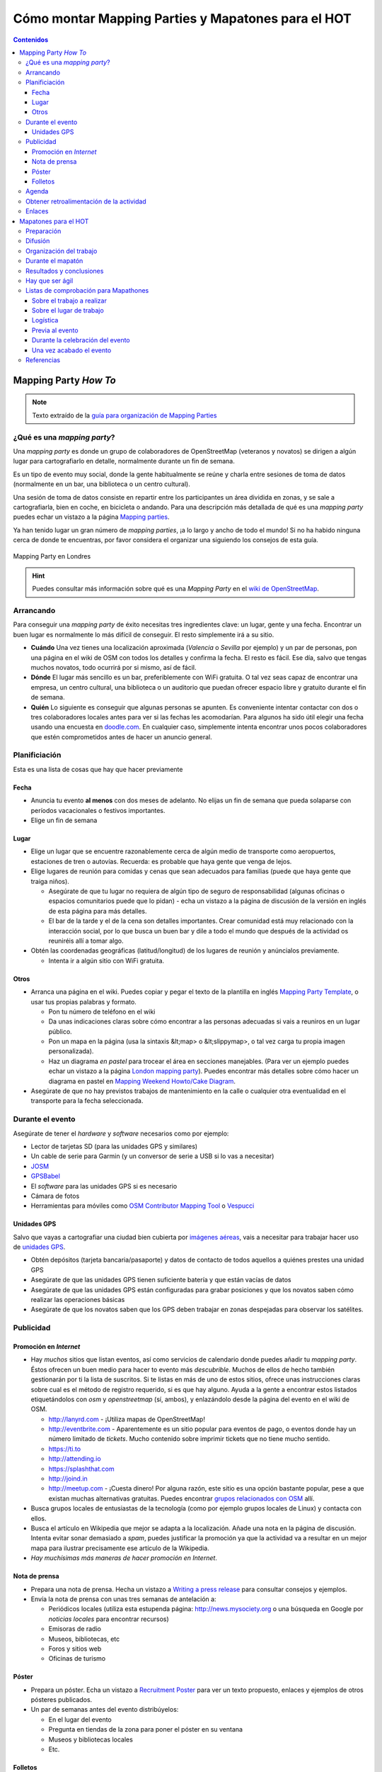 .. _mappinghot:

======================================================
Cómo montar Mapping Parties y Mapatones para el HOT
======================================================

.. contents:: Contenidos
   :depth: 3
   :backlinks: none


Mapping Party *How To*
==============================

.. note:: Texto extraído de la `guía para organización de Mapping Parties <https://wiki.openstreetmap.org/wiki/ES:Mapping_Weekend_Howto>`_

¿Qué es una *mapping party*?
--------------------------------------

Una *mapping party* es donde un grupo de colaboradores de OpenStreetMap
(veteranos y novatos) se dirigen a algún lugar para cartografiarlo en detalle,
normalmente durante un fin de semana.

Es un tipo de evento muy social, donde la gente habitualmente se reúne y charla
entre sesiones de toma de datos (normalmente en un bar, una biblioteca o un
centro cultural).

Una sesión de toma de datos consiste en repartir entre los participantes un área
dividida en zonas, y se sale a cartografiarla, bien en coche, en bicicleta o
andando. Para una descripción más detallada de qué es una *mapping party* puedes
echar un vistazo a la página `Mapping parties`_.

.. _Mapping parties: https://wiki.openstreetmap.org/wiki/Mapping_parties

Ya han tenido lugar un gran número de *mapping parties*, ¡a lo largo y ancho
de todo el mundo! Si no ha habido ninguna cerca de donde te encuentras, por
favor considera el organizar una siguiendo los consejos de esta guía.


.. figure:: img/London_multimap_saturday.jpg
   :alt: Mapping Party en Londres
   :align: center

   Mapping Party en Londres


.. hint:: Puedes consultar más información sobre qué es una *Mapping Party*
          en el `wiki de OpenStreetMap <http://wiki.openstreetmap.org/wiki/ES:Mapping_parties>`_.

Arrancando
-------------------

Para conseguir una *mapping party* de éxito necesitas tres ingredientes clave:
un lugar, gente y una fecha. Encontrar un buen lugar es normalmente lo más
difícil de conseguir. El resto simplemente irá a su sitio.

* **Cuándo** Una vez tienes una localización aproximada (*Valencia* o *Sevilla*
  por ejemplo) y un par de personas, pon una página en el wiki de OSM con todos
  los detalles y confirma la fecha. El resto es fácil. Ese día, salvo que tengas
  muchos novatos, todo ocurrirá por si mismo, así de fácil.

* **Dónde** El lugar más sencillo es un bar, preferiblemente con WiFi gratuita.
  O tal vez seas capaz de encontrar una empresa, un centro cultural, una
  biblioteca o un auditorio que puedan ofrecer espacio libre y gratuito durante
  el fin de semana.

* **Quién** Lo siguiente es conseguir que algunas personas se apunten. Es
  conveniente intentar contactar con dos o tres colaboradores locales antes para
  ver si las fechas les acomodarían. Para algunos ha sido útil elegir una fecha
  usando una encuesta en `doodle.com`_. En cualquier caso, simplemente intenta
  encontrar unos pocos colaboradores que estén comprometidos antes de hacer un
  anuncio general.

.. _doodle.com: http://doodle.com


Planificiación
---------------------

Esta es una lista de cosas que hay que hacer previamente

Fecha
~~~~~~~~~~~

* Anuncia tu evento **al menos** con dos meses de adelanto. No elijas un fin de
  semana que pueda solaparse con períodos vacacionales o festivos importantes.

* Elige un fin de semana

Lugar
~~~~~~~~~~

* Elige un lugar que se encuentre razonablemente cerca de algún medio de transporte
  como aeropuertos, estaciones de tren o autovías. Recuerda: es probable que haya
  gente que venga de lejos.

* Elige lugares de reunión para comidas y cenas que sean adecuados para familias
  (puede que haya gente que traiga niños).

  * Asegúrate de que tu lugar no requiera de algún tipo de seguro de
    responsabilidad (algunas oficinas o espacios comunitarios puede que lo
    pidan) - echa un vistazo a la página de discusión de la versión en inglés de
    esta página para más detalles.

  * El bar de la tarde y el de la cena son detalles importantes. Crear comunidad
    está muy relacionado con la interacción social, por lo que busca un buen bar
    y dile a todo el mundo que después de la actividad os reuniréis allí a tomar
    algo.

* Obtén las coordenadas geográficas (latitud/longitud) de los lugares de reunión
  y anúncialos previamente.

  * Intenta ir a algún sitio con WiFi gratuita.

Otros
~~~~~~~

* Arranca una página en el wiki. Puedes copiar y pegar el texto de la plantilla
  en inglés `Mapping Party Template`_, o usar tus propias palabras y formato.

  * Pon tu número de teléfono en el wiki

  * Da unas indicaciones claras sobre cómo encontrar a las personas adecuadas si
    vais a reuniros en un lugar público.

  * Pon un mapa en la página (usa la sintaxis &lt;map> o &lt;slippymap>, o tal
    vez carga tu propia imagen personalizada).

  * Haz un diagrama *en pastel* para trocear el área en secciones manejables.
    (Para ver un ejemplo puedes echar un vistazo  a la página
    `London mapping party`_). Puedes encontrar más detalles sobre cómo hacer un
    diagrama en pastel en `Mapping Weekend Howto/Cake Diagram`_.

* Asegúrate de que no hay previstos trabajos de mantenimiento en la calle o
  cualquier otra eventualidad en el transporte para la fecha seleccionada.


.. _Mapping Party Template: https://wiki.openstreetmap.org/wiki/Mapping_Party_Template
.. _London mapping party: https://wiki.openstreetmap.org/wiki/London_mapping_party
.. _Mapping Weekend Howto/Cake Diagram: https://wiki.openstreetmap.org/wiki/Mapping_Weekend_Howto/Cake_Diagram


Durante el evento
-----------------------

Asegúrate de tener el *hardware* y *software* necesarios como por ejemplo:

* Lector de tarjetas SD (para las unidades GPS y similares)

* Un cable de serie para Garmin (y un conversor de serie a USB si lo vas a
  necesitar)

* JOSM_

* GPSBabel_

* El *software* para las unidades GPS si es necesario

* Cámara de fotos

* Herramientas para móviles como `OSM Contributor Mapping Tool`_ o Vespucci_

.. _JOSM: https://wiki.openstreetmap.org/wiki/JOSM
.. _GPSBabel: https://wiki.openstreetmap.org/wiki/GPSBabel
.. _OSM Contributor Mapping Tool: https://wiki.openstreetmap.org/wiki/OSM_Contributor_Mapping_Tool
.. _Vespucci: http://wiki.openstreetmap.org/wiki/Vespucci

Unidades GPS
~~~~~~~~~~~~~~~

Salvo que vayas a cartografiar una ciudad bien cubierta por `imágenes aéreas`_,
vais a necesitar para trabajar hacer uso de `unidades GPS`_.

* Obtén depósitos (tarjeta bancaria/pasaporte) y datos de contacto de todos
  aquellos a quiénes prestes una unidad GPS

* Asegúrate de que las unidades GPS tienen suficiente batería y que están vacías
  de datos

* Asegúrate de que las unidades GPS están configuradas para grabar posiciones y
  que los novatos saben cómo realizar las operaciones básicas

* Asegúrate de que los novatos saben que los GPS deben trabajar en zonas
  despejadas para observar los satélites.


.. _imágenes aéreas: https://wiki.openstreetmap.org/wiki/Aerial_imagery
.. _unidades GPS: https://wiki.openstreetmap.org/wiki/GPS_Unit


.. _mp-publi:

Publicidad
-----------------

Promoción en *Internet*
~~~~~~~~~~~~~~~~~~~~~~~~~~~~~~~

* Hay *muchos* sitios que listan eventos, así como servicios de calendario donde
  puedes añadir tu *mapping party*. Éstos ofrecen un buen medio para hacer to
  evento más *descubrible*. Muchos de ellos de hecho también gestionarán por ti la
  lista de suscritos. Si te listas en más de uno de estos sitios, ofrece unas
  instrucciones claras sobre cual es el método de registro requerido, si es que
  hay alguno. Ayuda a la gente a encontrar estos listados etiquetándolos con *osm*
  y *openstreetmap* (sí, ambos), y enlazándolo desde la página del evento en el
  wiki de OSM.

  * http://lanyrd.com - ¡Utiliza mapas de OpenStreetMap!

  * http://eventbrite.com - Aparentemente es un sitio popular para eventos de pago,
    o eventos donde hay un número limitado de *tickets*. Mucho contenido sobre
    imprimir tickets que no tiene mucho sentido.

  * https://ti.to

  * http://attending.io

  * https://splashthat.com

  * http://joind.in

  * http://meetup.com - ¡Cuesta dinero! Por alguna razón, este sitio es una
    opción bastante popular, pese a que existan muchas alternativas gratuitas.
    Puedes encontrar `grupos relacionados con OSM`_ allí.


* Busca grupos locales de entusiastas de la tecnología (como por ejemplo grupos
  locales de Linux) y contacta con ellos.

* Busca el artículo en Wikipedia que mejor se adapta a la localización. Añade
  una nota en la página de discusión. Intenta evitar sonar demasiado a *spam*,
  puedes justificar la promoción ya que la actividad va a resultar en un mejor
  mapa para ilustrar precisamente ese artículo de la Wikipedia.

* *Hay muchísimas más maneras de hacer promoción en Internet*.


.. _grupos relacionados con OSM: http://www.meetup.com/es-ES/topics/openstreetmap/

Nota de prensa
~~~~~~~~~~~~~~~~~~~

* Prepara una nota de prensa. Hecha un vistazo a `Writing a press release`_ para
  consultar consejos y ejemplos.

* Envía la nota de prensa con unas tres semanas de antelación a:

  * Periódicos locales (utiliza esta estupenda página: http://news.mysociety.org o
    una búsqueda en Google por *noticias locales* para encontrar recursos)

  * Emisoras de radio

  * Museos, bibliotecas, etc

  * Foros y sitios web

  * Oficinas de turismo

.. _Writing a press release: https://wiki.openstreetmap.org/wiki/Writing_a_press_release


Póster
~~~~~~~~~~~~

* Prepara un póster. Echa un vistazo a `Recruitment Poster`_  para ver un texto
  propuesto, enlaces y ejemplos de otros pósteres publicados.

* Un par de semanas antes del evento distribúyelos:

  * En el lugar del evento

  * Pregunta en tiendas de la zona para poner el póster en su ventana

  * Museos y bibliotecas locales

  * Etc.


.. _Recruitment Poster: https://wiki.openstreetmap.org/wiki/Recruitment_Poster


Folletos
~~~~~~~~~~

* Prepara un folleto (*flyer*) para poder repartir entre aquellos que quieran
  saber más. Echa un vistazo a `Flyers and posters`_ para ver los folletos
  genéricos disponibles para imprimir, o tal vez ficheros de gráficos que puedan
  serte útiles.

* Imprime unas cuantas copias para tenerlas disponibles el día de la *mapping party*.

.. _Flyers and posters: https://wiki.openstreetmap.org/wiki/Flyers_and_posters

Agenda
------------

Prepara una agenda detallada para el fin de semana y súbela con antelación a la
página del evento en el wiki.


* Planifica un evento social o quedada en un bar el viernes por la tarde, para
  aquellos que lleguen pronto.

* Empieza con una reunión de arranque (*kick-off*) como primera actividad de los
  dos días. Deja al menos una hora para esto.  Anima a los participantes a ponerse
  manos a la obra tan pronto como estén listos (especialmente los veteranos).

* Planifica sesiones de cartografiado de como máximo unas tres horas, ya que
  muchos GPSs necesitarán recargarse tras ese tiempo.

* Organiza adecuadamente puntos de reunión y asegúrate de que habrá alguien allí
  con un equipo portátil (así como cables, etc.) para cargar los *tracklogs* (y
  tal vez crear un `Party Render`_). Un bar con WiFi gratuita y comida sería una
  buena localización.

* Planifica una hora de cierre para el trabajo del día. Incluye una sesión cada
  día para explicar a los novatos cómo subir y etiquetar sus *tracks*. Anima a
  los novatos a que hagan ellos mismos el etiquetado.

* Planifica un evento social el Sábado por la noche. Por ejemplo quedar a tomar
  algo y luego a cenar.

* Es posible que aquellas personas que hayan ido el sábado estén cansadas el
  domingo, o tal vez menos predispuestas a socializar y más interesadas en
  simplemente continuar con el trabajo.

.. _Party Render: https://wiki.openstreetmap.org/wiki/Party_render

Obtener retroalimentación de la actividad
--------------------------------------------

Ideas para las preguntas que se podrían hacer a cada uno de los asistentes...

  Nos encantaría conocer tu opinión sobre la actividad de hoy, nos ayuda a hacer
  estas *mapping parties* aún mejores y así mejorar vuestra experiencia y en
  definitiva crear un mejor mapa.


  * ¿Qué días estuviste?

  * ¿Te consideras un local, o tuviste que viajar para venir a la actividad? Local/No local

  * ¿Habías asistido anteriormente a una *mapping party*? Sí/No

  * ¿Habías contribuido a OSM con anterioridad? Sí/No

  * Si es así, ¿habías obtenido datos anteriormente usando un GPS? Sí/No

  * ¿Fecha de llegada?

  * ¿Hora de salida prevista?

  * ¿Traes tu propio GPS o te lo hemos prestado? Mío/Préstamo

  * Si te lo hemos prestado, ¿cómo de difícil te ha sido usarlo?
    (1=fácil, 10=difícil) 1 2 3 4 5 6 7 8 9 10

  * ¿Cuántas horas has estado fuera tomando datos?

  * Si hemos proporcionado refrescos, ¿eran lo que necesitabas? Sí/No

  * Si hemos proporcionado alimentos a la hora de la comida, ¿fueron de ayuda o
    hubieras preferido ir por tu cuenta? Sí/Prefiero ir por mi cuenta

  * ¿Esperas cuando te marches, continuar editando el mapa y añadir tu
    conocimiento del día de hoy? Sí/No

  * Si es que no, ¿hay algo que podamos hacer para convertirlo en un Sí?

  * Si necesitaste ayuda técnica, ¿cómo de útil fue?
    (1=insuficiente, 10=más que suficiente): 1 2 3 4 5 6 7 8 9 10

  * Como resultado del día, ¿qué probabilidades hay que asistas a otra *mapping
    party* en el futuro? (1=poco probable, 10=seguro) 1 2 3 4 5 6 7 8 9 10

  * ¿Te gustaría estar al tanto de la información relativa a los resultados de
    esta *mapping party*? Si es así por favor danos tu dirección de correo
    electrónico aquí:

  * Si además, te gustaría que te informáramos por correo electrónico de otras
    mapping parties* que podamos organizar en el futuro, marca esta casilla.

Enlaces
--------------

* `Notas`_  de Andy Robinson sobre la organización de una *mapping party*

* http://wiki.openstreetmap.org/wiki/Mapping_Weekend_Howto

.. _Notas: http://lists.openstreetmap.org/pipermail/talk-gb/2010-February/008759.html


Mapatones para el HOT
=========================

.. figure:: img/yolanda-valencia.jpg
   :align: center
   :width: 600px
   :alt: Mapatón en Valencia por el tifón Yolanda

   Mapatón en Valencia por el tifón Yolanda

.. image:: img/nightofthelivingmap.png
   :align: right
   :width: 300px


Un **Mapatón** (*mapathon* en inglés) es un esfuerzo coordinado de cartografiado
en OpenStreetMap, en general como una sesión de :ref:`cartografiado de sillón
<remote>`. Suelen convocarse de forma global para toda la comunidad y en respuesta
a situaciones de crisis de especial relevancia. También pueden convocarse con
motivo de la celebración de algún evento o simplemente como forma de hacer
difusión del proyecto, como es el caso de la `Noche de los Mapas Vivientes`_, en
en el que se convocó a la comunidad a pasar una noche en vela cartografiando.


.. figure:: img/living-maps.jpg
   :align: center
   :alt: Ejemplo de antes y después en la Noche de los Mapas Vivientes.
   :width: 600px

   Ejemplo de antes y después en la Noche de los Mapas Vivientes.


En mapatón por tanto es una sesión que tiene un objetivo doble:

* Por un lado se pretende **responder a una necesidad concreta y bien definida**
  que en general será una activación especialmente urgente del HOT_. Por lo
  tanto no es un taller exactamente, o una jornada para aprender sobre cómo
  funciona |OSM| sino como mucho para aprender lo justo para poder colaborar en
  los objetivos marcados.

* Por otro lado es una ocasión excelente para **atraer la atención** de posibles
  nuevos colaboradores, siempre va a ser atractivo ofrecer la oportunidad de
  participar en una actividad de ayuda **real** en un evento llamativo pero
  lejano.

Preparación
----------------

En esencia la preparación de un *Mapatón* es muy similar a la de una *Mapping
Party* normal, salvo que se trata de un evento mucho más reducido y por tanto en
teoría sencillo de organizar.

Un mapatón suele organizarse para una única jornada o incluso media jornada,
seguramente por la tarde de forma que sea más sencillo para los asistentes
acudir. La duración mínima debería estar en torno a las 2.5 horas, teniendo en
cuenta que la primera media hora se suele emplear en la bienvenida y la
explicación del trabajo a realizar y los repasar los conocimiéntos mínimos.

Como parte de la preparación suele ser muy importante crear una página en el
wiki de OSM sobre el evento donde ir apuntando los datos más relevantes y dónde
pueda almacenarse la experiencia que se ha adquirido.

Otras herramientas que se suelen usar son calendarios on-line compartidos,
herramientas de gestión de tareas y herramientas de coordinación de eventos
estilo *meetup*.

Al igual que con una *Mapping Party*, lo más importante es conseguir un buen
lugar para trabajar. Algunas opciones habituales son:

* Laboratorios o salas de informática con equipos suficientes en centros
  educativos, especialmente en universidades.

* Espacios públicos con suficiente capacidad como bibliotecas o centros
  culturales

* Espacios privados que se presten a ceder sus instalaciones como centros de
  *coworking*, organizaciones sin ánimo de lucro o incluso bares o cafeterías si
  el día elegido es tranquilo.

.. figure:: https://farm2.staticflickr.com/1628/26478732772_42027f44a5_z_d.jpg
  :align: right
  :alt: Ejemplo de mapatón en unas oficinas

  Ejemplo de mapatón en unas oficinas

Lo mínimo que se necesita es:

* Mesas, sillas y enchufes. Si hace falta, pedir a la gente traer algunas
  regletas.

* Asegurar que hay conexión a Internet  para la capacidad del local

Con esto ya se puede empezar, es poco pero puede ser suficiente dependiendo del
perfil de los asistentes.

Además es conveniente disponer de una pantalla y un proyector para poder hacer
demostraciones, charla inicial introductoria, etc.

Finalmente, si además el espacio es fácilmente accesible mediante transporte
público, existe cerca algún bar o restaurante para poder parar a comer sin
perder mucho tiempo, máquinas de refrescos, etc. hará que el mapatón sea más
cómodo para los asistentes.

Todo esto y el resto de la documentación que vayamos a producir sobre el mapatón
es conveniente ir dejándolo por escrito en el wiki de |OSM|.


Difusión
-------------

Se pueden seguir las mismas recomendaciones que se exponen en el apartado sobre
:ref:`publicidad <mp-publi>` de la sección anterior, considerando que el evento
probablemente va a ser interesante para un entorno más local y que, en función
de las capacidades del local y de la respuesta de la comunidad a llamamientos
anteriores, puede ser interesante enfocar la difusión para colaboradores a OSM
ya existentes, o tal vez a nuevos posibles colaboradores.

En el segundo caso, es interesante por tanto hacer énfasis en difundir la
celebración del mapatón en entornos universitarios y en el ámbito de las ONGs,
donde el objetivo de la actividad puede resultar atractivo y motivador.

Contar con contactos en grupos tecnológicos locales, listas de correo y
*newsletters*, grupos en redes sociales y cualquier otro medio de comunicación
pueden resultar útiles. También hay que dedicar cierto tiempo a llegar a foros
no tecnológicos donde seguramente encontraremos potenciales nuevos
colaboradores.

Es conveniente ir documentando en el wiki, ir dejando constancia de aquellos
medios donde se hagan eco del evento, así como cualquier dificultad o tarea sin
terminar de difusión que pueda ayudar a evitar perder el tiempo en futuros
mapatones.


Organización del trabajo
-------------------------

Algunas cosas que se pueden pedir a los asistentes traer:

* Traer un portátil si tus instalaciones no tienen equipos suficientes.

* Traer alguna regleta si se tienen a mano. Nunca están de más.

* Traer puntos de acceso a Internet portátiles. Los grupos con perfiles más
  tecnológicos suelen tener.

* Venir con un navegador moderno instalado (*Google Chrome* o *Mozilla Firefox*)

* Venir con la máquina virtual Java instalada (si se va a editar con el editor
  JOSM, dependerá del perfil medio de los usuarios que vendrán)

* Si pueden venir con una cuenta de OSM creada, mucho mejor

En las instalaciones:

* Tener preparadas hojas con las instrucciones para conectarse a Internet si son
  especialmente complicadas (como suele ocurrir en universidades)

* Tener descargada una máquina virtual Java y tal vez versiones portables para *Windows*
  de *Firefox* y JOSM al menos.

* Revisar mínimamente el estado de las tareas en el *Tasking manager* que vamos a
  ofrecer a los asistentes, comprobar que las instrucciones para la configuración
  de los editores funcionan y cualquier otra indicación que haga falta pasar a los
  asistentes.

* Tener a mano una charla de introducción sobre OSM, o los enlaces a las guías de
  aprendizaje. Dejarlos bien visibles en el wiki del mapatón.


Durante el mapatón
-----------------------

Un mapatón, al igual que la sesión de edición de datos de una *Mapping Party*
normal puede dividirse en:

#. Bienvenida e introducción

#. Edición

#. Resultados y conclusiones.

Es importante al iniciar la sesión conocer los perfiles de los asistentes, tal
vez sea interesante dividirlos en grupos de mayor o menor experiencia. Por
ejemplo:

*  **Usuarios novatos**: habrá que darles una charla de introducción específica
   y enseñarles las cuestiones más básicas. Seguramente sea interesante que se
   deciden a tareas de edición con el editor web **iD** que no requieran de
   grandes conocimientos en etiquetado. Deberán contar con el soporte de uno o
   varios colaboradores con experiencia que se quieran ofrecer a ayudarles. Es
   también probable que con este grupo sea necesario crear cuentas, configurar
   equipos y otras tareas que retrasarían al resto.

*  **Usuarios con experiencia**: estos usuarios seguramente ya han editado con
   iD o JOSM y solo necesitan que se les indique sobre qué zonas se va a
   cartografiar, qué tipo de entidades son más importantes y en general serán
   bastante autónomos, ya que aún con dudas, por si mismos podrán resolverlas.

*  **Usuarios expertos**: en el caso de contar con muchos usuarios con
   experiencia, tal vez los más veteranos puedan dedicarse a tareas de
   validación, ya que éstas suelen ser menos populares y requieren de cierta
   experiencia en el trabajo en el HOT.


Resultados y conclusiones
-----------------------

Es conveniente recordar a todos los colaboradores el utilizar algún tipo de
etiqueta que permita filtrar los *changesets* o generar algún tipo de
visualización como la ofrecida por `Result Maps
<http://resultmaps.neis-one.org/osm-changesets#2/33.9/1.4>`_. Generalmente el
*Task Manager* sugiere una etiqueta en las instrucciónes de la activación
correspondiente.

Además del balance cuantitativo, es altamente recomendable anotar en el wiki las
lecciones aprendidas, así como hacer con el grupo algún tipo de retrospectiva
que ayude a recoger las impresiones tanto de asistentes como organizadores.

Esta información, al igual que la indicada en los aspectos relativos a la
preparación y difusión del evento servirán para **mejorar** la organización de
futuros mapatones no solo por el mismo equipo sino especialmente para aquellos
nuevos colaboradores que se animen a organizar un mapatón en su ciudad.

Hay que ser ágil
-----------------------

Es tremendamente importante conseguir ser ágil al organizar un mapatón del HOT.
Los primeros días después de una catástrofe son los más importantes y conseguir
ayudar **lo antes posible** a cartografiar la zona afectada debe ser el
principal objetivo de un grupo de trabajo del HOT. Esto significa que las
personas involucradas en preparar y coordinar un mapatón deben actuar de forma
rápida y eficiente. Algunas indicaciones:

- Tener canales de comunicación inmediatos para el grupo de coordinadores:
  grupos de mensajería para móviles suelen funcionar bien (Telegram, WhatsApp,
  Facebook, etc.)

- Tener uno o varios espacios *candidatos* a los que acudir de forma inmediata.
  Esto incluye haber coordinado previamente con los responsables de esos
  espacios la posibilidad de necesitarlos con cierta urgencia. En ocasiones hay
  espacios de los que no se puede disponer en fines de semana por ejemplo por
  temas de seguridad.

- Disponer de plantillas para acelerar la difusión al máximo incluyendo:

  * Carteles y folletos

  * Correos y mensajes para redes sociales

  * Nota de prensa

  * Presentaciones

  * Etc.

- Definir responsables y *backups* para cada área de coordinación:

  * Definición del trabajo a realizar: tareas del *task manager*

  * Logística: fecha y lugar

  * Difusión: redes sociales, nota de prensa, etc

Esto por supuesto no significa que el responsable tiene que hacer todo el
trabajo de su área, sólo de que se haga.


Listas de comprobación para Mapathones
--------------------------------------

Tener en cuenta que la lista de comprobación solo es una herramienta que hay que
adaptar a cada caso, no se trata de una lista *definitiva* pero si suele cubrir
la mayoria de los casos.


Sobre el trabajo a realizar
~~~~~~~~~~~~~~~~~~~~~~~~~~~

  * Seleccionar la **Tarea** sobre la que se va a trabajar.

  * Comprobar la calidad e las imágens disponibles en la zona.

  * Comprobar las instrucciones específicas de la tarea.

  * Preparar unas breves indicaciones de ayuda para los trabajos en la tarea.
    Mini-guias u hojas de instrucciones.

  * Obtener archivo OSM y capturas de pantalla del estado de la zona antes de empezar a
    trabajar.


Sobre el lugar de trabajo
~~~~~~~~~~~~~~~~~~~~~~~~~

  * Reservar el local con suficiente antelación, teniendo en cuenta:

    + Fecha.

    + Lugar.

    + Posibles conflictos de fechas.

    + Tamaño del evento en asistentes.

    + Acceso a Internet.

  * Hacer una visita previa al local y considerar:

    + Si hace falta algún procedimiento para entrar (registro, etc.) o si el uso
      requiere de alguna burocrácia previa.

    + Si hay suficientes enchufes.

    + Si hay proyector y pantalla.

    + Si el local tiene ordenadores que puedan usarse y si estos son suficientes o
      hay que pedirle a la gente que traigan los suyos.

  * Conseguir el contacto del responsable de IT del local y hablar con él sobre el
    evento.


Logística
~~~~~~~~~

  * Conseguir voluntarios para cubrir los siguientes puestos:

    + 3-4 Personas de apoyo para contestar dudas de los asistentes.

    + 1 Presentador - Formador.

    + 1 Persona encargada del registro de asistentes.

    + 1 Persona encargada de la comida y bebida.

    + 1 Persona encargada de Social Media y Fotos.

  * Regletas (extensores eléctricos).

  * Sillas.

  * Mesas.

  * Altavoces.

  * Micrófonos.

  * Posters informátivos.

  * Señalética (indicaciones en el lugar para dirigir asistentes a la sala, los
    baños, etc.).

  * Hojas de inscripción (Nombre, email, como nos conociste, etc.).

  * Hojas con instrucciones, resúmenes, mini-guías, etc. previamente impresas.

  * Pegatinas con el nombre para los organizadores.

  * Material informático extra (ratones, cables de red, etc.).

  * Ordenadores extra ya configurados.

  * Comida y bebida.

  * Vajilla (vasos, platos, cubiertos, servilletas).


Previa al evento
~~~~~~~~~~~~~~~~~~~~~~~~~~~~

  * Coordinarse con posibles colaboradores.

    + Empleando MeetUp.

    +  través de Meetups similares.

  * Contactar con universidades.

  * Contactar con bibliotecas.

  * Contactar con medios locales (prensa, radio, etc.).

  * Animar a la participación aúnque sea en remoto.

  * Escoger un hashtag de Twitter.

  * Preparar entradas de Facebook.

  * Si fuera necesario, enviar a los colaboradores "Paquetes de contenidos para
    medios"

  * Enviar recordatorios del evento.

Durante la celebración del evento
~~~~~~~~~~~~~~~~~~~~~~~~~~~~~~~~~

  * Preparar la sala

  * Contactar con el personal de IT del local e informarles.

  * Prepara zona de registro de asistentes: fichas de inscripción,
    documentación a entregar, etc.

  * Comprobar el equipo y asegurarse de que funciona.

  * Si se emplean extensiones, colocar cinta americana sobre los cables para
    evitar accidentes.

  * Asegurarse de que cada puesto de trabajo tiene las mini-guias o
    indicaciones necesarias.

  * Dar la charla de introducción (mostrar vídeos de ediciones).

  * Preguntar el nivel de experiencia de la gente.

  * Comprobar que todo el mundo tiene un usuario de OSM.

  * Realizar ante todos el tutorial de edición de ID.

  * Hacer fotos y tuitear.

  * Preguntar a los asistentes por feedback durante el evento.

  * Que los asistentes y voluntarios completen las encuestas necesarias.

  * Confirmar que la comida y la bebida estarán a tiempo.

Una vez acabado el evento
~~~~~~~~~~~~~~~~~~~~~~~~~

  * Dar las gracias a todos por la asistencia.

  * Si hay eventos relacionados en breve, reseñarlos.

  * Enviar un informe con la diferencia entre el antes y el después a todos los
    asistentes.

  * Recoger y analizar métricas (cuantos asistente, cuantas ediciones, cuantas
    tareas cerradas, etc.)

  * Obtener archivo OSM y capturas de pantalla del estado de la zona
    después de la sesión de trabajo.

  * Crear gráficos e infografías.

  * ¡Empezar a planificar el siguiente!


Referencias
------------------

* Página sobre `mapatones <http://wiki.openstreetmap.org/wiki/Mapathon>`_ en el wiki de |OSM|

* Notas sobre `cómo prepararse para asistir a un evento de Missing Maps <http://wiki.openstreetmap.org/wiki/Missing_Maps_Mapathons_-_before_the_event>`_.

* La `Noche de los Mapas Vivientes`_

* Artículo sobre la `retrospectiva en estrella <https://www.thekua.com/rant/2006/03/the-retrospective-starfish/>`_

* Página sobre `preparación de mapatones`_


.. _HOT: http://hotosm.org
.. _Noche de los Mapas Vivientes: http://wiki.openstreetmap.org/wiki/Night_of_the_living_maps
.. _preparación de mapatones: http://osmgeoweek.org/http://mapgive.state.gov/box/en/resources/event-checklist/
